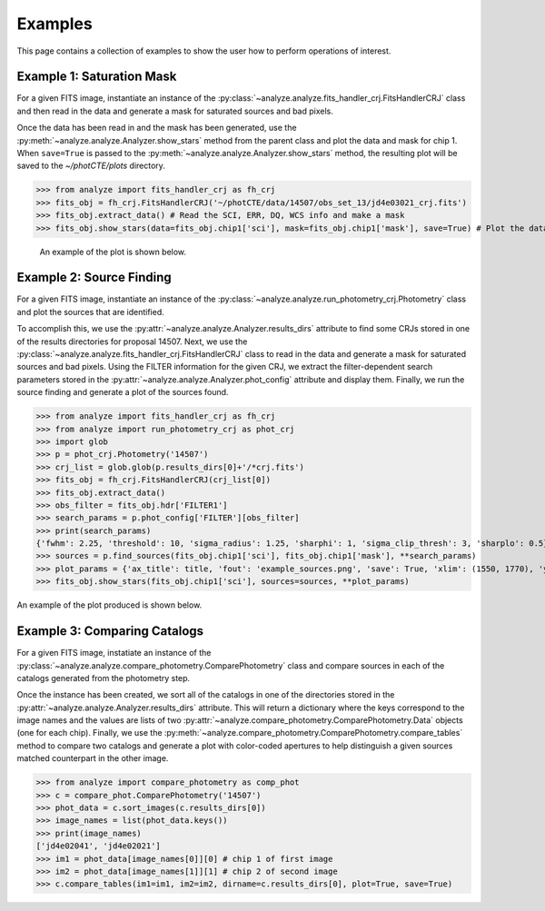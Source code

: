 ********
Examples
********

This page contains a collection of examples to show the user how to perform
operations of interest.


Example 1: Saturation Mask
==========================
For a given FITS image, instantiate an instance of the
:py:class:`~analyze.analyze.fits_handler_crj.FitsHandlerCRJ` class
and then read in the data and generate a mask for saturated sources and
bad pixels.

Once the data has been read in and the mask has been generated, use the
:py:meth:`~analyze.analyze.Analyzer.show_stars` method from the parent
class and plot the data and mask for chip 1. When ``save=True`` is passed
to the :py:meth:`~analyze.analyze.Analyzer.show_stars` method, the
resulting plot will be saved to the `~/photCTE/plots` directory.

>>> from analyze import fits_handler_crj as fh_crj
>>> fits_obj = fh_crj.FitsHandlerCRJ('~/photCTE/data/14507/obs_set_13/jd4e03021_crj.fits')
>>> fits_obj.extract_data() # Read the SCI, ERR, DQ, WCS info and make a mask
>>> fits_obj.show_stars(data=fits_obj.chip1['sci'], mask=fits_obj.chip1['mask'], save=True) # Plot the data and save the output

 An example of the plot is shown below.

.. figure:: ./../../plots/example_mask.png
   :scale: 30 %
   :align: center


Example 2: Source Finding
=========================
For a given FITS image, instantiate an instance of the
:py:class:`~analyze.analyze.run_photometry_crj.Photometry` class and
plot the sources that are identified.

To accomplish this, we use the
:py:attr:`~analyze.analyze.Analyzer.results_dirs` attribute to find some
CRJs stored in one of the results directories for proposal 14507. Next, we use
the :py:class:`~analyze.analyze.fits_handler_crj.FitsHandlerCRJ` class to
read in the data and generate a mask for saturated sources and bad pixels.
Using the FILTER information for the given CRJ, we extract the filter-dependent
search parameters stored in the
:py:attr:`~analyze.analyze.Analyzer.phot_config` attribute and display them.
Finally, we run the source finding and generate a plot of the sources found.


>>> from analyze import fits_handler_crj as fh_crj
>>> from analyze import run_photometry_crj as phot_crj
>>> import glob
>>> p = phot_crj.Photometry('14507')
>>> crj_list = glob.glob(p.results_dirs[0]+'/*crj.fits')
>>> fits_obj = fh_crj.FitsHandlerCRJ(crj_list[0])
>>> fits_obj.extract_data()
>>> obs_filter = fits_obj.hdr['FILTER1']
>>> search_params = p.phot_config['FILTER'][obs_filter]
>>> print(search_params)
{'fwhm': 2.25, 'threshold': 10, 'sigma_radius': 1.25, 'sharphi': 1, 'sigma_clip_thresh': 3, 'sharplo': 0.5}
>>> sources = p.find_sources(fits_obj.chip1['sci'], fits_obj.chip1['mask'], **search_params)
>>> plot_params = {'ax_title': title, 'fout': 'example_sources.png', 'save': True, 'xlim': (1550, 1770), 'ylim': (1830, 1960)}
>>> fits_obj.show_stars(fits_obj.chip1['sci'], sources=sources, **plot_params)

An example of the plot produced is shown below.

.. figure:: ./../../plots/example_sources.png
   :scale: 75 %
   :align: center


Example 3: Comparing Catalogs
=============================
For a given FITS image, instatiate an instance of the
:py:class:`~analyze.analyze.compare_photometry.ComparePhotometry` class and
compare sources in each of the catalogs generated from the photometry step.

Once the instance has been created, we sort all of the catalogs in one of
the directories stored in the
:py:attr:`~analyze.analyze.Analyzer.results_dirs` attribute. This will return
a dictionary where the keys correspond to the image names and the values are
lists of two :py:attr:`~analyze.compare_photometry.ComparePhotometry.Data`
objects (one for each chip). Finally, we use the
:py:meth:`~analyze.compare_photometry.ComparePhotometry.compare_tables` method
to compare two catalogs and generate a plot with color-coded apertures to help
distinguish a given sources matched counterpart in the other image.

>>> from analyze import compare_photometry as comp_phot
>>> c = compare_phot.ComparePhotometry('14507')
>>> phot_data = c.sort_images(c.results_dirs[0])
>>> image_names = list(phot_data.keys())
>>> print(image_names)
['jd4e02041', 'jd4e02021']
>>> im1 = phot_data[image_names[0]][0] # chip 1 of first image
>>> im2 = phot_data[image_names[1]][1] # chip 2 of second image
>>> c.compare_tables(im1=im1, im2=im2, dirname=c.results_dirs[0], plot=True, save=True)

.. figure:: ./../../plots/example_matched_sources.png
   :scale: 75 %
   :align: center
